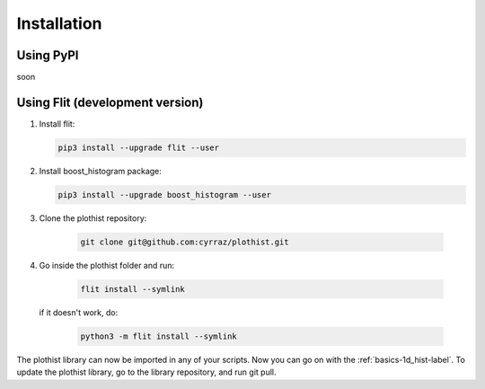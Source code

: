 .. _installation-label:

============
Installation
============


Using PyPI
==========

soon


Using Flit (development version)
============================

1.  Install flit:

    .. code-block:: bash

        pip3 install --upgrade flit --user

2.  Install boost_histogram package:

    .. code-block:: bash

        pip3 install --upgrade boost_histogram --user

3. Clone the plothist repository:

    .. code-block:: bash

        git clone git@github.com:cyrraz/plothist.git

4. Go inside the plothist folder and run:

    .. code-block:: bash

        flit install --symlink

   if it doesn't work, do:

    .. code-block:: bash

        python3 -m flit install --symlink


The plothist library can now be imported in any of your scripts. Now you can go on with the :ref:`basics-1d_hist-label`.
To update the plothist library, go to the library repository, and run git pull.
